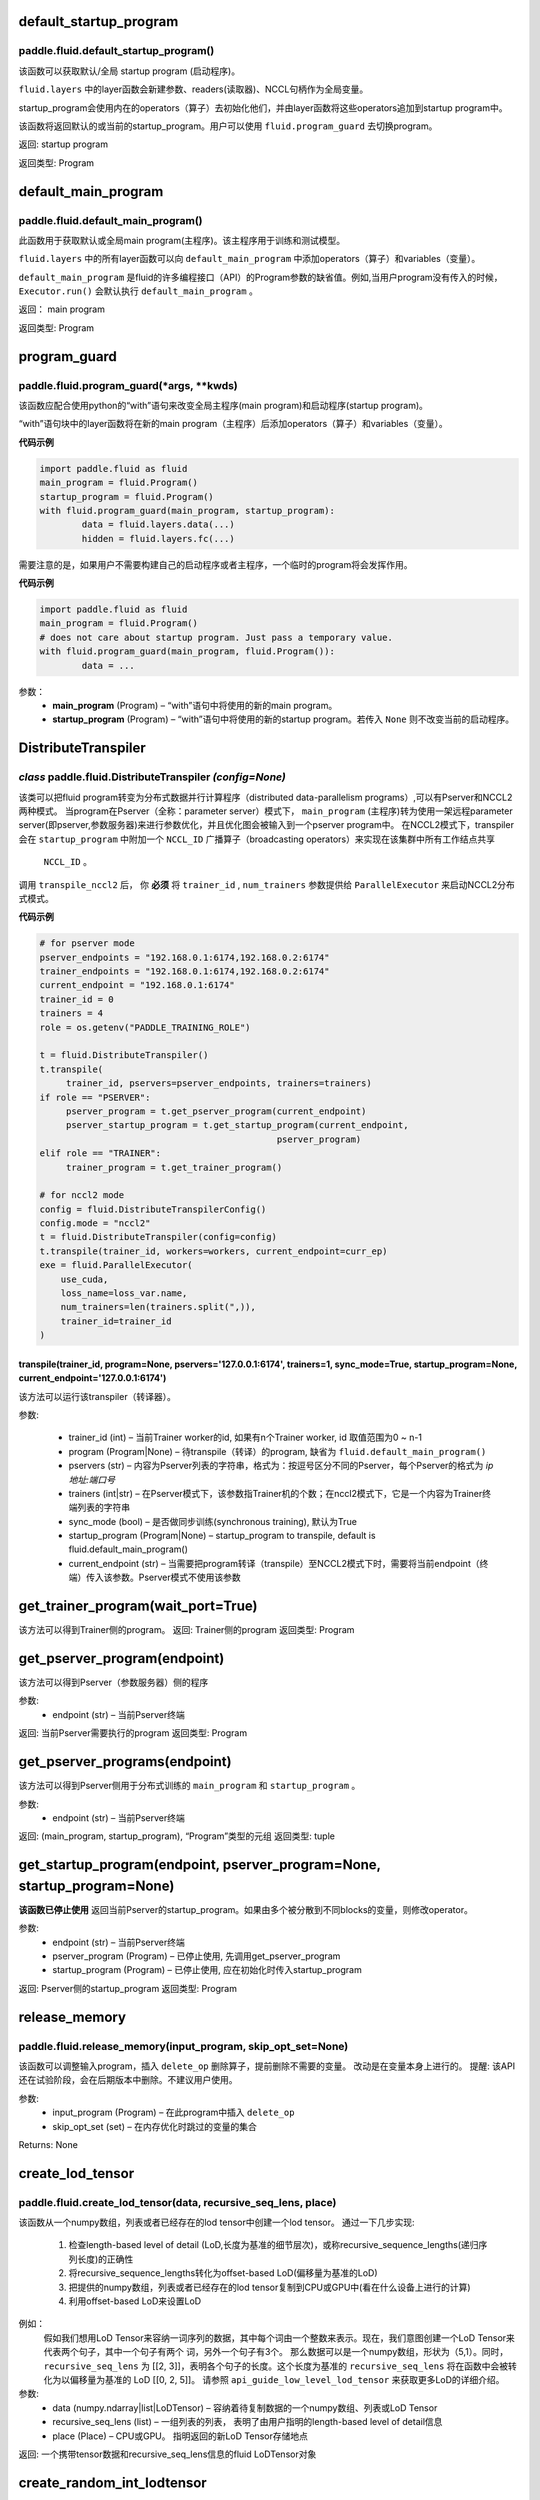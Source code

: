 .. _cn_api_fluid_default_startup_program:




default_startup_program
>>>>>>>>>>>>>>>>>>>>>>>>>>>>>>>>

paddle.fluid.default_startup_program()
""""""""""""""""""""""""""""""""""""""""""


该函数可以获取默认/全局 startup program (启动程序)。

``fluid.layers`` 中的layer函数会新建参数、readers(读取器)、NCCL句柄作为全局变量。 

startup_program会使用内在的operators（算子）去初始化他们，并由layer函数将这些operators追加到startup program中。

该函数将返回默认的或当前的startup_program。用户可以使用 ``fluid.program_guard`` 去切换program。

返回:	startup program

返回类型:	Program





.. _cn_api_fluid_default_main_program:

default_main_program
>>>>>>>>>>>>>>>>>>>>>>>>>>>>>>>>>

paddle.fluid.default_main_program()
""""""""""""""""""""""""""""""""""""""""""




此函数用于获取默认或全局main program(主程序)。该主程序用于训练和测试模型。

``fluid.layers`` 中的所有layer函数可以向 ``default_main_program`` 中添加operators（算子）和variables（变量）。

``default_main_program`` 是fluid的许多编程接口（API）的Program参数的缺省值。例如,当用户program没有传入的时候，
``Executor.run()`` 会默认执行 ``default_main_program`` 。


返回：	main program

返回类型:	Program





.. _cn_api_fluid_program_guard:

program_guard
>>>>>>>>>>>>>>>>>>>>>>>>>>>>>>>>>>>

paddle.fluid.program_guard(*args, **kwds)
""""""""""""""""""""""""""""""""""""""""""


该函数应配合使用python的“with”语句来改变全局主程序(main program)和启动程序(startup program)。

“with”语句块中的layer函数将在新的main program（主程序）后添加operators（算子）和variables（变量）。

**代码示例**

..  code-block:: python

	import paddle.fluid as fluid
	main_program = fluid.Program()
	startup_program = fluid.Program()
	with fluid.program_guard(main_program, startup_program):
		data = fluid.layers.data(...)
 		hidden = fluid.layers.fc(...)

需要注意的是，如果用户不需要构建自己的启动程序或者主程序，一个临时的program将会发挥作用。

**代码示例**

..  code-block:: python

	import paddle.fluid as fluid
	main_program = fluid.Program()
	# does not care about startup program. Just pass a temporary value.
	with fluid.program_guard(main_program, fluid.Program()):
		data = ...


参数：  
		- **main_program** (Program) – “with”语句中将使用的新的main program。
		- **startup_program** (Program) – “with”语句中将使用的新的startup program。若传入 ``None`` 则不改变当前的启动程序。






.. _cn_api_fluid_DistributeTranspiler:

DistributeTranspiler
>>>>>>>>>>>>>>>>>>>>>>>>>>>>>>

*class* paddle.fluid.DistributeTranspiler *(config=None)*
"""""""""""""""""""""""""""""""""""""""""""""""""""""""""""""""

该类可以把fluid program转变为分布式数据并行计算程序（distributed data-parallelism programs）,可以有Pserver和NCCL2两种模式。
当program在Pserver（全称：parameter server）模式下， ``main_program`` (主程序)转为使用一架远程parameter server(即pserver,参数服务器)来进行参数优化，并且优化图会被输入到一个pserver program中。
在NCCL2模式下，transpiler会在 ``startup_program`` 中附加一个 ``NCCL_ID`` 广播算子（broadcasting operators）来实现在该集群中所有工作结点共享
 ``NCCL_ID`` 。
调用 ``transpile_nccl2`` 后， 你 **必须** 将 ``trainer_id`` , ``num_trainers`` 参数提供给 ``ParallelExecutor`` 来启动NCCL2分布式模式。 




**代码示例**

..  code-block:: python

	# for pserver mode
	pserver_endpoints = "192.168.0.1:6174,192.168.0.2:6174"
	trainer_endpoints = "192.168.0.1:6174,192.168.0.2:6174"
	current_endpoint = "192.168.0.1:6174"
	trainer_id = 0
	trainers = 4
	role = os.getenv("PADDLE_TRAINING_ROLE")

	t = fluid.DistributeTranspiler()
	t.transpile(
     	     trainer_id, pservers=pserver_endpoints, trainers=trainers)
	if role == "PSERVER":
     	     pserver_program = t.get_pserver_program(current_endpoint)
             pserver_startup_program = t.get_startup_program(current_endpoint,
                                                     pserver_program)
	elif role == "TRAINER":
             trainer_program = t.get_trainer_program()

	# for nccl2 mode
	config = fluid.DistributeTranspilerConfig()
	config.mode = "nccl2"
	t = fluid.DistributeTranspiler(config=config)
	t.transpile(trainer_id, workers=workers, current_endpoint=curr_ep)
	exe = fluid.ParallelExecutor(
    	    use_cuda,
            loss_name=loss_var.name,
            num_trainers=len(trainers.split(",)),
            trainer_id=trainer_id
	)



transpile(trainer_id, program=None, pservers='127.0.0.1:6174', trainers=1, sync_mode=True, startup_program=None, current_endpoint='127.0.0.1:6174')
<<<<<<<<<<<<<<<<<<<<<<<<<<<<<<<<<<<<<<<<<<<<<<<<<<<<<<<<<<<<<<<<<<<<<<<<<<<<<<<<<<<<<<<<<<<<<<<<<<<<<<<<<<<<<<<<<<<<<<<<<<<<<<<<<<<<<<<<<<<<<<<<<<<<<<<<<<
该方法可以运行该transpiler（转译器）。

参数:	

	- trainer_id (int) – 当前Trainer worker的id, 如果有n个Trainer worker, id 取值范围为0 ~ n-1
	- program (Program|None) – 待transpile（转译）的program, 缺省为 ``fluid.default_main_program()`` 
	- pservers (str) – 内容为Pserver列表的字符串，格式为：按逗号区分不同的Pserver，每个Pserver的格式为 *ip地址:端口号* 
	- trainers (int|str) – 在Pserver模式下，该参数指Trainer机的个数；在nccl2模式下，它是一个内容为Trainer终端列表的字符串
	- sync_mode (bool) – 是否做同步训练(synchronous training), 默认为True
 	- startup_program (Program|None) – startup_program to transpile, default is fluid.default_main_program()
	- current_endpoint (str) – 当需要把program转译（transpile）至NCCL2模式下时，需要将当前endpoint（终端）传入该参数。Pserver模式不使用该参数

get_trainer_program(wait_port=True)
>>>>>>>>>>>>>>>>>>>>>>>>>>>>>>>>>>>>>>>>
该方法可以得到Trainer侧的program。
返回:	Trainer侧的program
返回类型:	Program


get_pserver_program(endpoint)
>>>>>>>>>>>>>>>>>>>>>>>>>>>>>>>>>>
该方法可以得到Pserver（参数服务器）侧的程序
 
参数:	
	- endpoint (str) – 当前Pserver终端
 
返回:	当前Pserver需要执行的program
返回类型:	Program


get_pserver_programs(endpoint)
>>>>>>>>>>>>>>>>>>>>>>>>>>>>>>>>>>>>>>>
该方法可以得到Pserver侧用于分布式训练的 ``main_program`` 和 ``startup_program`` 。

参数:	
	- endpoint (str) – 当前Pserver终端

返回:	(main_program, startup_program), “Program”类型的元组
返回类型:	tuple 
 
get_startup_program(endpoint, pserver_program=None, startup_program=None)
>>>>>>>>>>>>>>>>>>>>>>>>>>>>>>>>>>>>>>>>>>>>>>>>>>>>>>>>>>>>>>>>>>>>>>>>>>>>>
**该函数已停止使用**
返回当前Pserver的startup_program。如果由多个被分散到不同blocks的变量，则修改operator。

参数:	
	- endpoint (str) – 当前Pserver终端
	- pserver_program (Program) – 已停止使用, 先调用get_pserver_program
 	- startup_program (Program) – 已停止使用, 应在初始化时传入startup_program

返回:	Pserver侧的startup_program
返回类型:	Program



.. _cn_api_fluid_release_memory:

release_memory
>>>>>>>>>>>>>>>>>>>>>>>>>>>

paddle.fluid.release_memory(input_program, skip_opt_set=None) 
"""""""""""""""""""""""""""""""""""""""""""""""""""""""""""""""""""

该函数可以调整输入program，插入 ``delete_op`` 删除算子，提前删除不需要的变量。
改动是在变量本身上进行的。
提醒: 该API还在试验阶段，会在后期版本中删除。不建议用户使用。

参数:	
    - input_program (Program) – 在此program中插入 ``delete_op`` 
    - skip_opt_set (set) – 在内存优化时跳过的变量的集合

Returns: None








.. _cn_api_fluid_create_lod_tensor:


create_lod_tensor
>>>>>>>>>>>>>>>>>>>>>>>>>

paddle.fluid.create_lod_tensor(data, recursive_seq_lens, place) 
""""""""""""""""""""""""""""""""""""""""""""""""""""""""""""""""""""""

该函数从一个numpy数组，列表或者已经存在的lod tensor中创建一个lod tensor。
通过一下几步实现:
	1. 检查length-based level of detail (LoD,长度为基准的细节层次)，或称recursive_sequence_lengths(递归序列长度)的正确性
	2. 将recursive_sequence_lengths转化为offset-based LoD(偏移量为基准的LoD)
        3. 把提供的numpy数组，列表或者已经存在的lod tensor复制到CPU或GPU中(看在什么设备上进行的计算)
        4. 利用offset-based LoD来设置LoD
例如：
         假如我们想用LoD Tensor来容纳一词序列的数据，其中每个词由一个整数来表示。现在，我们意图创建一个LoD Tensor来代表两个句子，其中一个句子有两个     	      词，另外一个句子有3个。
     	 那么数据可以是一个numpy数组，形状为（5,1）。同时， ``recursive_seq_lens`` 为 [[2, 3]]，表明各个句子的长度。这个长度为基准的 	      		  ``recursive_seq_lens`` 将在函数中会被转化为以偏移量为基准的 LoD [[0, 2, 5]]。
     	 请参照 ``api_guide_low_level_lod_tensor`` 来获取更多LoD的详细介绍。

参数:
	- data (numpy.ndarray|list|LoDTensor) – 容纳着待复制数据的一个numpy数组、列表或LoD Tensor
	- recursive_seq_lens (list) – 一组列表的列表， 表明了由用户指明的length-based level of detail信息
	- place (Place) – CPU或GPU。 指明返回的新LoD Tensor存储地点
返回:
一个携带tensor数据和recursive_seq_lens信息的fluid LoDTensor对象





.. _cn_api_fluid_create_random_int_lodtensor:


create_random_int_lodtensor
>>>>>>>>>>>>>>>>>>>>>>>>>

paddle.fluid.create_random_int_lodtensor(recursive_seq_lens, base_shape, place, low, high)
""""""""""""""""""""""""""""""""""""""""""""""""""""""""""""""""""""""""""""""""""""""""""""""""""


该函数创建一个存储多个随机整数的LoD Tensor。

该函数是经常在书中出现的案例，所以我们根据新的API： ``create_lod_tensor`` 更改它然后放在LoD Tensor板块里来简化代码。

该函数实现以下功能：

    1. 根据用户输入的length-based recursive_seq_lens（基于长度的递归序列长）和在 ``basic_shape`` 中的基本元素形状计算LoDTensor的宏观形状
    2. 由此形状，建立numpy数组
    3. 使用API： ``create_lod_tensor`` 建立LoDTensor


假如我们想用LoD Tensor来容纳一词序列的数据，其中每个词由一个整数来表示。现在，我们意图创建一个LoD Tensor来代表两个句子，其中一个句子有两个     	      词，另外一个句子有3个。那么 ``base_shape`` 为[1], 输入的length-based ‘recursive_seq_lens’ 是 [[2, 3]]。那么LoDTensor的宏观形状应为[5, 1]，即为两个句子存储5个词。

参数:	

    - recursive_seq_lens (list) – 一组列表的列表， 表明了由用户指明的length-based level of detail信息
    - base_shape (list) – LoDTensor所容纳的基本元素的形状
    - place (Place) –  CPU或GPU。 指明返回的新LoD Tensor存储地点
    - low (int) – 随机数下限
    - high (int) – 随机数上限

返回:	
一个携带tensor数据和recursive_seq_lens信息的fluid LoDTensor对象







.. _cn_api_fluid_ParamAttr:

 
ParamAttr
>>>>>>>>>>>>>>>>>>>>>>>>>


class paddle.fluid.ParamAttr(name=None, initializer=None, learning_rate=1.0, regularizer=None, trainable=True, gradient_clip=None, do_model_average=False)
""""""""""""""""""""""""""""""""""""""""""""""""""""""""""""""""""""""""""""""""""""""""""""""""""""""""""""""""""""""""""""""""""""""""""""""""""""""""""""""""""""""""
该类代表了参数的各种属性。 为了使神经网络训练过程更加流畅，用户可以根据需要调整参数属性。比如learning rate（学习率）, regularization（正则化）, trainable（可训练性）, do_model_average(平均化模型)和参数初始化方法.

参数:	
    - name (str) – 参数名。默认为None。
    - initializer (Initializer) – 初始化该参数的方法。 默认为None
    - learning_rate (float) – 参数的学习率。计算方法为 global_lr*parameter_lr∗scheduler_factor。 默认为1.0
    - regularizer (WeightDecayRegularizer) – 正则因子. 默认为None
    - trainable (bool) – 该参数是否可训练。默认为True
    - gradient_clip (BaseGradientClipAttr) – 减少参数梯度的方法。默认为None
    - do_model_average (bool) – 该参数是否服从模型平均值。默认为False
    
**代码示例**

..  code-block:: python

   w_param_attrs = fluid.ParamAttr(name="fc_weight",
                                   learning_rate=0.5,
                                   regularizer=fluid.L2Decay(1.0),
                                   trainable=True)
   y_predict = fluid.layers.fc(input=x, size=10, param_attr=w_param_attrs)










